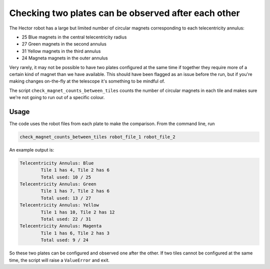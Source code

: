 Checking two plates can be observed after each other
=====================================================

The Hector robot has a large but limited number of circular magnets corresponding to each telecentricity annulus: 

* 25 Blue magnets in the central telecentricity radius
* 27 Green magnets in the second annulus
* 31 Yellow magnets in the third annulus
* 24 Magneta magnets in the outer annulus

Very rarely, it may not be possible to have two plates configured at the same time if together they require more of a certain kind of magnet than we have available. This should have been flagged as an issue before the run, but if you're making changes on-the-fly at the telescope it's something to be mindful of. 

The script ``check_magnet_counts_between_tiles`` counts the number of circular magnets in each tile and makes sure we're not going to run out of a specific colour. 

Usage 
-----
The code uses the robot files from each plate to make the comparison. From the command line, run

.. code-block:: bash

	check_magnet_counts_between_tiles robot_file_1 robot_file_2

An example output is:

.. code-block :: console

	Telecentricity Annulus: Blue
		Tile 1 has 4, Tile 2 has 6
		Total used: 10 / 25
	Telecentricity Annulus: Green
		Tile 1 has 7, Tile 2 has 6
		Total used: 13 / 27
	Telecentricity Annulus: Yellow
		Tile 1 has 10, Tile 2 has 12
		Total used: 22 / 31
	Telecentricity Annulus: Magenta
		Tile 1 has 6, Tile 2 has 3
		Total used: 9 / 24

So these two plates can be configured and observed one after the other. If two tiles cannot be configured at the same time, the script will raise a ``ValueError`` and exit. 